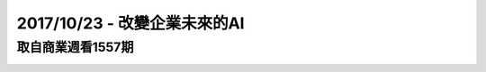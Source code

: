 2017/10/23 - 改變企業未來的AI
==========================================================================================================================================

取自商業週看1557期
------------------------------------------------------

.. image:: Images/20171023-1.jpg

.. image:: Images/20171023-2.jpg

.. image:: Images/20171023-3.jpg

.. image:: Images/20171023-4.jpg

.. image:: Images/20171023-5.jpg


